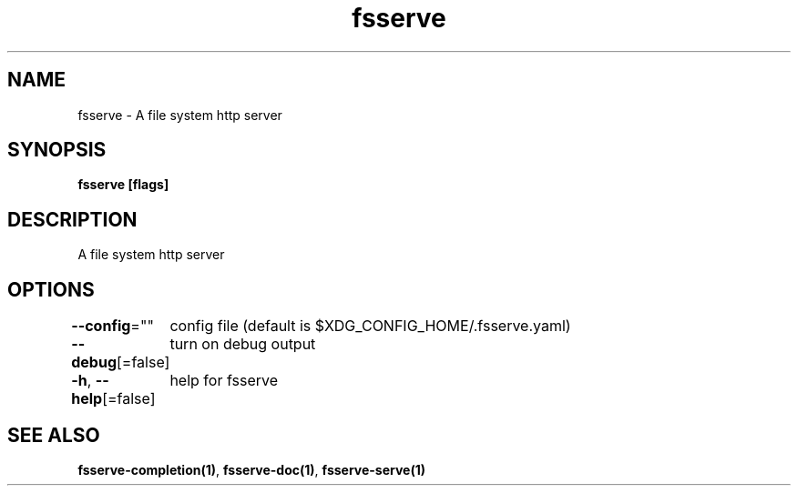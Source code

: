 .nh
.TH "fsserve" "1" "Nov 2021" "" ""

.SH NAME
.PP
fsserve \- A file system http server


.SH SYNOPSIS
.PP
\fBfsserve [flags]\fP


.SH DESCRIPTION
.PP
A file system http server


.SH OPTIONS
.PP
\fB\-\-config\fP=""
	config file (default is $XDG\_CONFIG\_HOME/.fsserve.yaml)

.PP
\fB\-\-debug\fP[=false]
	turn on debug output

.PP
\fB\-h\fP, \fB\-\-help\fP[=false]
	help for fsserve


.SH SEE ALSO
.PP
\fBfsserve\-completion(1)\fP, \fBfsserve\-doc(1)\fP, \fBfsserve\-serve(1)\fP
